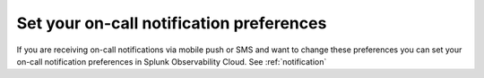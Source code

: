.. _notification-preferences-mobile:

Set your on-call notification preferences
**************************************************

If you are receiving on-call notifications via mobile push or SMS and want to change these preferences you can set your on-call notification preferences in Splunk Observability Cloud. See :ref:`notification`

